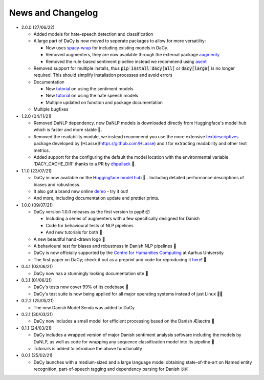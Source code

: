 News and Changelog
---------------------------------

* 2.0.0 (27/06/22)

  - Added models for hate-speech detection and classification
  - A large part of DaCy is now moved to seperate packages to allow for more versatility:

    - Now uses `spacy-wrap <https://github.com/KennethEnevoldsen/spacy-wrap>`__ for including existing models in DaCy.
    - Removed augmenters, they are now available through the external package `augmenty <https://kennethenevoldsen.github.io/augmenty/>`__
    - Removed the rule-based sentiment pipeline instead we recommend using `asent <https://github.com/KennethEnevoldsen/asent>`__
  
  - Removed support for multiple installs, thus :code:`pip install dacy[all]` or :code:`dacy[large]` is no longer required. This should simplify installation processes and avoid errors
  - Documentation

    - New `tutorial <https://centre-for-humanities-computing.github.io/DaCy/dacy.sentiment.html>`__ on using the sentiment models
    - New `tutorial <https://centre-for-humanities-computing.github.io/DaCy/dacy.sentiment.html>`__ on using the hate speech models
    - Multiple updated on function and package documentation

  - Multiple bugfixes

* 1.2.0 (04/11/21)

  - Removed DaNLP dependency, now DaNLP models is downloaded directly from Huggingface's model hub which is faster and more stable 🌟.
  - Removed the readability module, we instead recommend you use the more extensive `textdescriptives <https://github.com/hlasse/TextDescriptives>`__ package developed by [HLasse](https://github.com/HLasse) and I for extracting readability and other text metrics.
  - Added support for the configuring the default the model location with the environmental variable 'DACY_CACHE_DIR' thanks to a PR by `dhpullack <https://github.com/dhpollack>`__ 🙏.


* 1.1.0 (23/07/21)
  
  - DaCy in now available on the `Huggingface model hub <https://huggingface.co/models?search=dacy>`__ 🤗 . Including detailed performance descriptions of biases and robustness.
  - It also got a brand new online `demo <https://huggingface.co/chcaa/da_dacy_medium_trf?text=DaCy+er+en+pipeline+til+anvendelse+af+dansk+sprogteknologi+lavet+af+K.+Enevoldsen%2C+L.+Hansen+og+K.+Nielbo+fra+Center+for+Humanities+Computing>`__ - try it out!
  - And more, including documentation update and prettier prints.

* 1.0.0 (09/07/21)

  -  DaCy version 1.0.0 releases as the first version to pypi! 📦

     * Including a series of augmenters with a few specifically designed for Danish
     * Code for behavioural tests of NLP pipelines
     * And new tutorials for both 📖

  - A new beautiful hand-drawn logo 🤩
  - A behavioural test for biases and robustness in Danish NLP pipelines 🧐
  - DaCy is now officially supported by the `Centre for Humanities Computing <https://chcaa.io/#/>`__ at Aarhus University
  - The first paper on DaCy; check it out as a preprint and code for reproducing it `here <https://github.com/centre-for-humanities-computing/DaCy/tree/main/papers/DaCy-A-Unified-Framework-for-Danish-NLP>`__! 🌟 
    
* 0.4.1 (03/06/21)

  - DaCy now has a stunningly looking documentation site 🌟

* 0.3.1 (01/06/21)

  - DaCy's tests now cover 99% of its codebase 🎉
  - DaCy's test suite is now being applied for all major operating systems instead of just Linux 👩‍💻 

* 0.2.2 (25/05/21)

  - The new Danish Model Senda was added to DaCy

* 0.2.1 (30/03/21)

  - DaCy now includes a small model for efficient processing based on the Danish Ælæctra 🏃

* 0.1.1 (24/03/21)

  - DaCy includes a wrapped version of major Danish sentiment analysis software including the models by DaNLP, as well as code for wrapping any sequence classification model into its pipeline 🤩
  - Tutorials is added to introduce the above functionality

* 0.0.1 (25/02/21)

  - DaCy launches with a medium-sized and a large language model obtaining state-of-the-art on Named entity recognition, part-of-speech tagging and dependency parsing for Danish 🇩🇰
